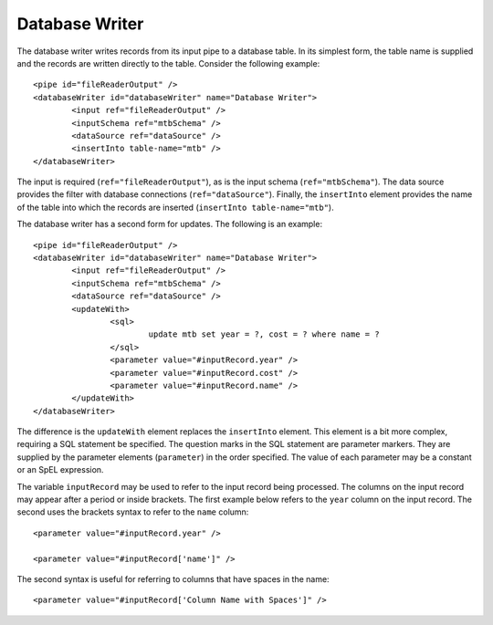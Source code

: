 .. _database-writer:

Database Writer
---------------

The database writer writes records from its input pipe to a database table. In its simplest form, the table name is supplied and the records are written directly to the table.  Consider the following example::

	<pipe id="fileReaderOutput" />
	<databaseWriter id="databaseWriter" name="Database Writer">
		<input ref="fileReaderOutput" />
		<inputSchema ref="mtbSchema" />
		<dataSource ref="dataSource" />
		<insertInto table-name="mtb" />
	</databaseWriter>

The input is required (``ref="fileReaderOutput"``), as is the input schema (``ref="mtbSchema"``). The data source provides the filter with database connections (``ref="dataSource"``).  Finally, the ``insertInto`` element provides the name of the table into which the records are inserted (``insertInto table-name="mtb"``).

The database writer has a second form for updates.  The following is an example::

	<pipe id="fileReaderOutput" />
	<databaseWriter id="databaseWriter" name="Database Writer">
		<input ref="fileReaderOutput" />
		<inputSchema ref="mtbSchema" />
		<dataSource ref="dataSource" />
		<updateWith>
			<sql>
				update mtb set year = ?, cost = ? where name = ?
			</sql>
			<parameter value="#inputRecord.year" />
			<parameter value="#inputRecord.cost" />
			<parameter value="#inputRecord.name" />
		</updateWith>
	</databaseWriter>

The difference is the ``updateWith`` element replaces the ``insertInto`` element. This element is a bit more complex, requiring a SQL statement be specified. The question marks in the SQL statement are parameter markers. They are supplied by the parameter elements (``parameter``) in the order specified. The value of each parameter may be a constant or an SpEL expression.

The variable ``inputRecord`` may be used to refer to the input record being processed. The columns on the input record may appear after a period or inside brackets.  The first example below refers to the ``year`` column on the input record. The second uses the brackets syntax to refer to the ``name`` column::

	<parameter value="#inputRecord.year" />

	<parameter value="#inputRecord['name']" />

The second syntax is useful for referring to columns that have spaces in the name::

	<parameter value="#inputRecord['Column Name with Spaces']" />
